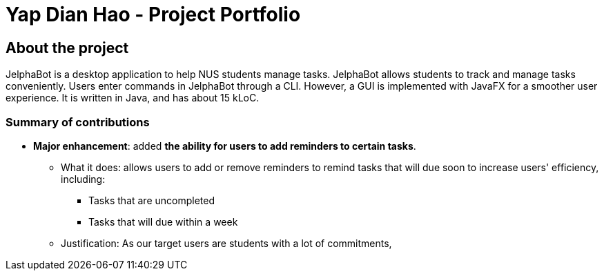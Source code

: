 = Yap Dian Hao - Project Portfolio
:site-section: AboutUs
:imagesDir: ../images
:stylesDir: ../stylesheets

== About the project
JelphaBot is a desktop application to help NUS students manage tasks.
JelphaBot allows students to track and manage tasks conveniently.
Users enter commands in JelphaBot through a CLI. However, a GUI is implemented with JavaFX for a smoother user experience.
It is written in Java, and has about 15 kLoC.

=== Summary of contributions
* *Major enhancement*: added *the ability for users to add reminders to certain tasks*.
** What it does: allows users to add or remove reminders to remind tasks that will due soon to increase users' efficiency, including:
*** Tasks that are uncompleted
*** Tasks that will due within a week
** Justification: As our target users are students with a lot of commitments,
